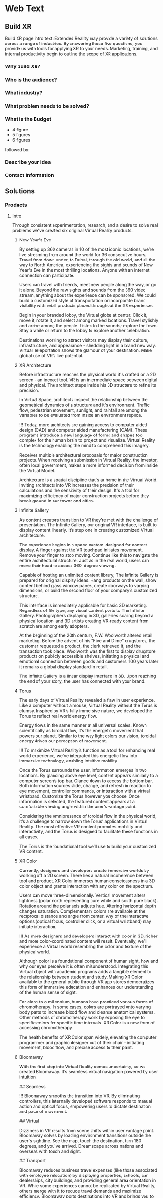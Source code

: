 * Web Text 

** Build XR 
Build XR page intro text: Extended Reality may provide a variety of solutions across a range of industries. By answering these five questions, you provide us with tools for applying XR to your needs. Marketing, training, and internal productivity begin to outline the scope of XR applications.

*** Why build XR? 
*** Who is the audience? 
*** What industry?  
*** What problem needs to be solved? 
*** What is the Budget
- 4 figure 
- 5 figures 
- 6 figures

followed by:

*** Describe your idea
*** Contact information

** Solutions 

*** Products 

**** Intro 

Through consistent experimentation, research, and a desire to solve real problems we've created six original Virtual Reality products.

***** New Year's Eve 

# How It Works

By setting up 360 cameras in 10 of the most iconic locations, we’re live streaming from around the world for 36 consecutive hours. Travel from down under, to Dubai, through the old world, and all the way to North America, experiencing the sights and sounds of New Year's Eve in the most thrilling locations. Anyone with an internet connection can participate. 

# Display Your Brand 

Users can travel with friends, meet new people along the way, or go it alone. Beyond the raw sights and sounds from the 360 video stream, anything about the experience can be sponsored. We could build a customized style of transportation or incorporate brand visibility with retail products placed throughout the XR experience. 

# User Experience 

Begin in your branded lobby, the Virtual globe at center. Click it, move it, rotate it, and select among marked locations. Travel stylishly and arrive among the people. Listen to the sounds; explore the town. Stay a while or return to the lobby to explore another celebration.

# Broadcast 

Destinations working to attract visitors may display their culture, infrastructure, and appearance - shedding light in a brand new way. Virtual Teleportation shows the glamour of your destination. Make global use of VR’s live potential.

***** XR Architecture 

# Abstract 
Before infrastructure reaches the physical world it's crafted on a 2D screen - an inexact tool. VR is an intermediate space between digital and physical. The architect steps inside his 3D structure to refine its precision.

# Increase Certainty 

In Virtual Space, architects inspect the relationship between the geometrical dynamics of a structure and it's environment. Traffic flow, pedestrian movement, sunlight, and rainfall are among the variables to be evaluated from inside an environment replica. 

# Expand Potential 

!!! Today, more architects are gaining access to computer aided design (CAD) and computer aided manufacturing (CAM). These programs introduce a new language of forms and shapes too complex for the human brain to project and visualize. Virtual Reality is the technology enabling the mind to comprehend this imagery.

# The Buyer

Receives multiple architectural proposals for major construction projects. When receiving a submission in Virtual Reality, the investor, often local government, makes a more informed decision from inside the Virtual Model.       

# Financial Efficiency
 
Architecture is a spatial discipline that's at home in the Virtual World. Inviting architects into VR increases the precision of their calculations and the sensitivity of their design. It's a tool for maximizing efficiency of major construction projects before they break ground in our towns and cities.

***** Infinite Gallery 

# Abstract 
As content creators transition to VR they’re met with the challenge of presentation. The Infinite Gallery, our original VR interface, is built to display content linearly. It’s step one in creating customized Virtual architecture.

# Welcome Inside

The experience begins in a space custom-designed for content display. A finger against the VR touchpad initiates movement. Remove your finger to stop moving. Continue like this to navigate the entire architectural structure. Just as in the real world, users can move their head to access 360-degree viewing.

# What to Display
Capable of hosting an unlimited content library, The Infinite Gallery is prepared for original display ideas. Hang products on the wall, show content behind glass window panes, create doorways to varying dimensions, or build the second floor of your company’s customized structure.

# In Business
This interface is immediately applicable for basic 3D marketing. Regardless of file type, any visual content ports to The Infinite Gallery. Photographers displaying in 3D, galleries scaling beyond a physical location, and 3D artists creating VR-ready content from scratch are among early adopters.

# Provide Access
At the beginning of the 20th century, F.W. Woolworth altered retail marketing. Before the advent of his “Five and Dime” drugstores, the customer requested a product, the clerk retrieved it, and the transaction took place. Woolworth was the first to display drugstore products on publicly accessible shelves, initiating a physical and emotional connection between goods and customers. 100 years later it remains a global display standard in retail.

# Show Your Story
The Infinite Gallery is a linear display interface in 3D. Upon reaching the end of your story, the user has connected with your brand.

***** Torus 

# Abstract
The early days of Virtual Reality revealed a flaw in user experience. Like a computer without a mouse, Virtual Reality without the Torus is clumsy. Inspired by VR’s fully immersive nature, we developed the Torus to reflect real world energy flow.

# Making Nature Virtual

Energy flows in the same manner at all universal scales. Known scientifically as toroidal flow, it’s the energetic movement that powers our planet. Similar to the way light colors our vision, toroidal energy drives our perception of movement.

!!! To maximize Virtual Reality’s function as a tool for enhancing real world experience, we’ve integrated this energetic flow into immersive technology, enabling intuitive mobility.

# Applying the Torus

Once the Torus surrounds the user, information emerges in two locations. By glancing above eye level, content appears similarly to a computer screen’s top bar. Glance down to access the bottom bar. Both information sources slide, change, and refresh in reaction to eye movement, controller commands, or interaction with a virtual wristband. Customize the Torus however you choose. Once information is selected, the featured content appears at a comfortable viewing angle within the user’s vantage point.

# Maximizing the Torus

Considering the omnipresence of toroidal flow in the physical world, it’s a challenge to narrow down the Torus’ applications in Virtual Reality. The most effective VR content promotes mobility and interactivity, and the Torus is designed to facilitate these functions in all cases.

The Torus is the foundational tool we’ll use to build your customized VR content.

***** XR Color 

# Abstract
Currently, designers and developers create immersive worlds by working off a 2D screen. There lies a natural incoherence between tool and product. XR Color immerses human consciousness in a 3D color object and grants interaction with any color on the spectrum.

# Choosing color

Users can move three-dimensionally. Vertical movement alters lightness (polar north representing pure white and south pure black). Rotation around the polar axis adjusts hue. Altering horizontal depth changes saturation. Complementary colors are available at the reciprocal distance and angle from center. Any of the interactive options (optical focus, controller click, or a virtual wristband) may initiate interaction.

!!! As more designers and developers interact with color in 3D, richer and more color-coordinated content will result. Eventually, we’ll experience a Virtual world resembling the color and texture of the physical world.

# Understanding Color:

Although color is a foundational component of human sight, how and why our eyes perceive it is often misunderstood. Integrating this Virtual object with academic programs adds a tangible element to the relationship between student and study. Making XR Color available to the general public through VR app stores democratizes this form of immersive education and enhances our understanding of the human sense of sight.

# Pleasure & Wellness

For close to a millennium, humans have practiced various forms of chromotherapy. In some cases, colors are portrayed onto varying body parts to increase blood flow and cleanse anatomical systems. Other methods of chromotherapy work by exposing the eye to specific colors for specific time intervals. XR Color is a new form of accessing chromotherapy.

The health benefits of XR Color span widely, elevating the computer programmer and graphic designer out of their chair - initiating movement, blood flow, and precise access to their paint.

***** Bloomaway 

# Abstract 
With the first step into Virtual Reality comes uncertainty, so we created Bloomaway. It’s seamless virtual navigation powered by user intuition.

## Seamless 

!!! Bloomaway smooths the transition into VR. By eliminating controllers, this internally developed software responds to manual action and optical focus, empowering users to dictate destination and pace of movement. 

## Virtual 

Dizziness in VR results from scene shifts within user vantage point. Bloomaway solves by loading environment transitions outside the user's sightline. See the map, touch the destination, turn 180 degrees, and you've arrived. Dreamscape across nations and overseas with touch and sight.

## Transport 

Bloomaway reduces business travel expenses (like those associated with employee relocation) by displaying properties, schools, car dealerships, city buildings, and providing general area orientation in VR. While some experiences cannot be replicated by Virtual Reality, others merge with it to reduce travel demands and maximize efficiency. Bloomaway ports destinations into VR and brings you to them.

...

*** Consultation 

**** Intro 

Virtual Reality (VR) and Augmented Reality (AR), fitting under the parent term "Extended Reality", enhance communication, collaboration, and education. Unlike it's predecessors, XR Media is interactive, calling on the user to embody their consciousness.

These technologies will increasingly be in the home, integrating with daily living in the way televisions, computers, and phones already have. As of today, you can engage with simulated environments through your phone (or XR glasses/goggles).

Historical rates of technological adoption suggest 25% of the US population will have an AR/VR in their homes within the next five years. It's the next frontier of human connectivity.

In business, XR Media cuts internal costs by providing immersive training programs and business travel alternatives. When used to drive revenue, XR is a natural marketing tool, the backdrop for new age content creation.

XR Media can be the ultimate communication tool or the reason your business falls behind.

**** Industry 

People of every industry are finding solutions to their most stubborn challenges by producing immersive (XR) media content. Share, communicate, and learn. 

***** XR Relocation 

When an employee is relocated to a new city they must find a place to live, the proper school for their children, obtain national and state documentation, and learn the geography of the city. In preparation for the move the employee takes multiple flights. VR makes the trips more efficient. 

Visiting a complete list of potential homes may require an entire day of travel navigating city traffic. VR condenses time when users explore homes inside the VR headset. A process called photogrammetry builds the environment around them. 

After visiting 10 or more virtual homes the employee travels to their three favorite properties in the physical world, reducing the stress of a home search. On the ground, the relocation service spends less time touring the employee around the new city and cuts internal costs. 

***** XR Auto Revolution 

Through various holiday sales and new vehicle features, the automotive industry works to attract buyers to the showroom. Virtual Reality brings a three-dimensional automotive experience to the buyer’s home. Inside their VR headset, the user is able to interact with the vehicle and even sit in the driver's seat. 

First we capture dozens of photos from various angles of both the vehicle's interior and exterior, a process known as photogrammetry. Once the images are captured, they're arranged (or "meshed") together in a 3D software to be exported and made compatible with VR hardware. 

The end result: the user can sit inside the car and walk around the exterior of the vehicle. Once they sit behind the wheel, they’ll be able to adjust the seat and mirror before turning the key and taking the car for a simulated test-drive through the streets of any city or town in the world.

***** Travel and Tourism 

National ministries (tourism/trade divisions) are developing content that lets us soar through the sky like an Olympic ski jumper (Korea Tourism Office, ~$100k), hang out backstage with Sir Paul McCartney (Visit Britain, ~$1.5mm), and swim the crystal clear Caribbean alongside stingrays (Caribbean Island, ~$300,000). These organizations are finding that immersive media engages travelers and influences agencies more effectively than any media prior, with more robust analytics to prove return on investment.

«Before, travelers just had a brochure or information on the website to inform their choices. Virtual reality allows them to get a true sense of the hotel and the excursion they can go on. It’s been a real game changer for us all.»
  - Marco Ryan, Chief Digital Officer, Thomas Cook

«…Virtual reality let’s our travel trade and media partners experience our destination in a new and unique way that has not been possible before.»
   -Marsha Walden, CEO, Destination British Columbia.

***** Medical 

# Neuroscience
Stanford Medicine is using a software system that combines imaging from MRIs, CT scans, and angiograms to create a three dimensional model of the patient's brain prior to surgery.

Inside these 3D renderings, surgeons wear the headset and step inside a model of the patient's brain. It's a pre-op tool that allows for customized planning. Interaction with the three dimensional images enhances preparation and improves accuracy.

“We can plan out how we can approach a tumor and avoid critical areas like the motor cortex or the sensory areas. Before, we didn’t have the ability to reconstruct it in three dimensions; we’d have to do it in our minds." -Gary Steinberg, MD, neurosurgeon, PhD.


https://www.youtube.com/watch?v=TYBxhomLAcw

https://med.stanford.edu/news/all-news/2017/07/virtual-reality-system-helps-surgeons-reassures-patients.html

***** Education 
Like the media platforms before it, Extended Reality will continue merging with educational systems around the world and advance visual learning. 

The industry is implementing bar code stickers for the interior of academic textbooks. Scanning the code with an AR kit brings information off the page. This visual learning also reduces the cognitive load required of school teachers.   

In a test run for this program students learned basic anatomy of the heart. 

***** Travel 
XR is the ultimate travel-branding tool. You have full control over the travel experience - untapped potential in the industry. The fun is hardly the destination but how we arrive there, soaking in the glories and tribulations along the way.

***** Immersive Art 

Artists are already creating and displaying in Virtual Reality. 

Google's "Tilt Brush" is a Virtual painting program. Stepping inside, artists select various brush strokes, hues, and implements for designing 3D models. In Tilt Brush, and similar customized programs, graphic designers are learning how to design 3D models in a 3D space, enhancing the work they've already done in programs like Blender and Maya.

In addition to the creation of 3D models, artists and businesses are displaying artwork in the Virtual World. The work of Photographers, sculptors, designers, and other visual artists are on display in Virtual art galleries. See Infinite Gallery.

***** Design 
Designers are at home in the new Virtual World. The art of Design is taking on two definitions in VR. 

1) Preplanning: All major projects go through a preliminary design phase. Before architectural, construction, transportation or assembly projects are configured in the physical world, they’re first outlined on a computer screen. Virtual Reality has introduced an intermediary step between this pre planning process and it’s real-world incorporation. Developing and experiencing these projects in the Virtual World before breaking ground in the physical world is becoming a crucial portion of the process.

2) With the Virtual World maturing, more companies are seeking three-dimensional artwork. Logos, animations, and 3D renders are moving to the forefront of brand mentality. As entertainment and commerce shift into 3D, you’re brand will do the same.

***** Gaming 

# The Pioneering Industry 

In its earliest days, Virtual Reality was predominantly a home for gamers. Classic video games like "Doom" have been remade for VR, while new games like "The Price of Freedom" are expanding the concept of VR gaming. 

The software programs most commonly used to build Virtual programs (game engines like Unity and Unreal) were first a platforms for building video games. These game engines are now evolving to build all forms of Virtual interactivity. 

VR is different from most media forms that have come before it. Unlike newspapers, books, radio, and television, VR encourages the user to be part of the content, using their body and mind to influencing the information surrounding them. This is a principle first mastered in the gaming industry. 

We continue to source the expertise of video game programmers to realize VR's potential. 

***** Entertainment 

The transition from analog to digital was a shock to the media and live entertainment industries, altering them from all angles. While the Virtual shift remains digital, it’s impact is equally as sizeable as computer science again alters the way we interact with media. A decade ago, phone screens and HD televisions brought mobility and clarity to the way consumers ingest information. Virtual and Augmented reality are inviting the consumer inside the information - blending the physical and digital worlds.

With the boom of new AR applications, XR has become the new platform for entertainment media. A connection and experience unlike anything possible through traditional media, XR allows the user to connect with and be part of the scene they’re viewing.

***** Cinema 
Cinema is among the most natural mediums transitioning into Virtual Reality. With tools like 360 video capture and photogrammetry...photographers, filmographers, directors, and producers are bringing their work into the Virtual World. By donning the VR headset, the viewer becomes immersed in the cinema - experiencing the film all around them.

In 2018 most 3D cinema is short, with a runtime under 10 minutes. As the technology becomes more widespread, the quality, length and prevalence of these productions will grow. Additionally, we’ll repurpose some of the most popular 2D films into the Virtual World through a three-dimensional remake process.

***** Hiring 
Even some of the most successful companies struggle to hire the right employees. The applicant creates a resume from their most attractive accomplishments and prepares their best presentation to display during the interview process.

Virtual Reality provides an opportunity to evaluate the psychology of the applicant more explicitly. By presenting a Virtual component to supplement your company’s interview process, you’ll ask the applicant to enter an interactive Virtual World in which they’ll go through a series of short prompts. Through advanced psychological studies, we’ll help you understand how the applicant’s interaction with the Virtual prompts reveals elements of their mentality, learning style, and competence as related to the particular job opening.

Data collected from their spatial behavior, interaction with various objects, and reaction to varying colors will help companies better evaluate applicants and ultimately reduce costs in their HR department.

***** Architecture 
Allow architects the opportunity to sketch, measure, and create a 3D image of the structure they're building. Google's TiltBrush program is a generic example of this concept. This will bring the blueprint off the page and into 3D, uniting the architects with their vision in a 3D environment. We carry this out by porting CAD designs into executables produced in game engines.

Cross Platform Virtual Reality environments
Designed in Virtual Reality engines (traditionally used for video game creation), these interactive 3D environments are created for the inside of your designs.

Scenario Planning
Transform your own 3D models into VR environments and interact with them, manipulating and assessing the constructability, impact, and cost.

Timely and Cost Effective
VR leads to richer comprehension and retention for the user. This allows you to accomplish more at a quicker rate.

**** Cross Industry 
Allow the immersion of Virtual Reality to draw a stronger connection between the donor and those who are in need of their assistance.

At the root of fundraising is the empathetic connection that encourages funds to change hands. Take the example of the Wounded Warriors Project. With a mission of offering a variety of educational, health, and employment programs to veterans, the foundation relies heavily on donations from a variety of sources. Often these donations are solicited at events that attempt to communicate the journey, mentality, and some of the post-combat struggles that afflict soldiers across the country.

For those who’ve never been to war, one of the most incomprehensible tasks is truly understanding the journey of a soldier. Advanced technology does not bridge this gap between civilians and soldiers. However, it can increase the likelihood of striking an empathetic connection.

At a fundraising event geared toward raising money for Wounded Warriors, Virtual Reality can take the donor inside an immersive experience that reflects some of the perils and post-combat ills that plague soldiers. Virtual Reality can digitally put the donor in the place of a soldier as the say goodbye to their family, arrive oversees, and ride through foreign terrain toward combat. Inside the headset, the donor can also experience the elation of returning home from war and the devastation of rehabilitating some of the life-altering injuries sustained by these men and women.

When used in this way, VR is a powerful tool for eliciting empathy.

***** Fundraising 
Allow the immersion of Virtual Reality to draw a stronger connection between the donor and those who are in need of their assistance.

At the root of fundraising is the empathetic connection that encourages funds to change hands. Take the example of the Wounded Warriors Project. With a mission of offering a variety of educational, health, and employment programs to veterans, the foundation relies heavily on donations from a variety of sources. Often these donations are solicited at events that attempt to communicate the journey, mentality, and some of the post-combat struggles that afflict soldiers across the country.

For those who’ve never been to war, one of the most incomprehensible tasks is truly understanding the journey of a soldier. Advanced technology does not bridge this gap between civilians and soldiers. However, it can increase the likelihood of striking an empathetic connection.

At a fundraising event geared toward raising money for Wounded Warriors, Virtual Reality can take the donor inside an immersive experience that reflects some of the perils and post-combat ills that plague soldiers. Virtual Reality can digitally put the donor in the place of a soldier as the say goodbye to their family, arrive oversees, and ride through foreign terrain toward combat. Inside the headset, the donor can also experience the elation of returning home from war and the devastation of rehabilitating some of the life-altering injuries sustained by these men and women.

When used in this way, VR is a powerful tool for eliciting empathy.

***** World Peace
Virtual Reality will democratize experience.

Consider how the internet democratized information.

The internet has globalized us. We communicate, share, and do business with people around the world - most we've never met in person. We may have never seen their face or heard their voice, but we /know/ them.

XR empowers remote access to in-person experiences through shared virtual environments.

If we really knew what it was like to walk in another's shoes, we'd be humbled. If we visited the places our governments declared as enemies, we'd ask more questions. If we knew first hand the horrors of war, the inhumanity of greed, and the glory of love, we'd live differently.

Virtual Reality will democratize experience and facilitate peace.

***** Collaboration 
# Virtual Meetings
Despite thousands of physical miles that may separate business associates, Virtual Chat Rooms allow folks to be together in the same Virtual space. Thin flexible fibers with glass core light signals (fiber optics) send data and information at a rate of 50Mps. Our movements and voices are read and replicated, so recipients can experience these behaviors through simulated software. We’re now calling this technology "Virtual Reality."

As VR becomes more prevalent in business, it will replace video conferencing. Instead of seeing the image of a colleague's face on your 2D computer screen, you'll put on the headset and join them in a Virtual Conference room, hearing their voice in 3D audio and using Virtual controller commands to trigger interaction and demonstration.

***** Public Relations  
Public Relations is content creation promoting a cause. In Julius Caesar's Rome, Acta Diurna were daily notices carved on stone and posted throughout the city. They were legal proceedings, outcomes of trials, and notable births, deaths, and marriages. In the 15th century, PR reached farther and wider with the advent of the Printing Press. 

In 1807 Thomas Jefferson was the first to use the term "Public Relations" in an address to the US Congress. By the end of that century Westinghouse Electric Corporation was the first company to establish a PR department. It came in the heat of their rivalry with Thomas Edison's General Electric. PR boomed through the first half of the 20th century when the most powerful nations in the world communicated to their citizens during both World War I and World War II.   

After the Second War came a revolution in communication, and the Television emerged as the most powerful visual media. Political speeches, branded commercials, and paid programming became the freshest means of relating to the public. The PR movement gained steam as we moved into the next millennium, companies and political campaigns reaching people on the internet and eventually through social media. 

Now, in the heart of the information age, new brands and old ones, politicians and celebrities are vying for attention - the most successful of them communicating with and expanding their audience constantly and creatively.

With a quick glance to the near future, we see a new media platform ready to host your message. Step away from the noise of social media and into Extended Reality. Share your story in your own way.  

***** XR Marketing 


**** Learning Lab 

***** Resource Center

VR for mapping and regenerating memory:
https://www.universityofcalifornia.edu/news/fighting-memory-loss-virtual-reality


Through academic relationships and our own study of the industry and its history, we'll periodically deliver presentations and supporting documents to assist your understanding of XR and better assist your clients.

Academic Papers
Production Tools
Favorite Forums
Featured this week
News
Chatbot

LET'S GO INTO THE DROPBOX LIBRARY AND POST SOME OF THE ACADEMIC PAPERS

***** E-Learning 
# Edgar Dale 
As we become more submerged in Extended Reality technologies, we're re-examining studies of human cognition that have come before. 

In the middle of the 20th century, educator Edgar Dale developed the "Cone of Learning," helping us visualize the way our minds retain information. Through his study we learned that within two weeks of participating in an activity, the human brain remembers 90% of the information included in that activity. By comparison, the brain remembers just 50% of the information it sees and hears. 

Virtual Reality is predicated on "doing." It's an interactive media calling on the user to reach out and touch objects, pick them up, and move them throughout a Virtual space.

# René Descartes

Long before Edgar Dale, French philosopher René  Descartes was a leading intellectual of the 17th century. His meditations on existence, God, Reason and how those topics relate to Algebra and Geometry led to his ground breaking writings that are still studied in Universities across the world today. He's often referred to as the father of modern western philosophy and a predecessor to the Scientific Revolution. 

Among his most famous concepts is Mind/Body Dualism. As he considered the nature of human consciousness, he settled on the phrase "I think therefore I am." Descartes believed that human existence could be proven in that human beings have thoughts. With "thought" as the center of existence, Descartes understood there to be a separation between the mind and the body. 

This philosophy has become the basis for a modern psychological study termed Embodied Cognition. It's the study of how the human mind communicates with the adjoining body and how human cognition is implanted into the world only through the mind's control over the body. 

Like Dale's Cone of Learning, the importance of Descartes' Mind/Body Dualism is re-emerging. As Virtual Reality grows, we're stepping into a medium that's calling on us to embody our cognition and use our physical dexterity to influence our surroundings.

***** Basic Knowledge
AR is the mobile solution to full immersion (VR)

# Augmented Reality:
 
Experienced through a screen, it's the principle of imposing digital information onto a physical world environment. Look through your phone screen as you would with your camera app and see an Augmented World. 

Applications are centered on physical world scavenger hunts like Pokemon Go, facilitating creative collaboration on the backend and group activity among users. AR reemerged with the advent of the Iphone, yet it's been in the public eye for decades, dating back to the earliest graphics on television screens, the scoreboard appearing during athletic broadcasts, or the digitized open to a nightly news broadcast. 

# Virtual Reality: 
Put on the headset and enter a fully immersive world. Looking up, down, and in every direction, the user perceives an entirely Virtual Environment. Click the controls to be transported to another location, or use similar commands to influence your surroundings. Lift objects or adjust the time of day and color quality inside VR. 

Travel to alternate environments has existed in Science Fiction for more than a century, yet the origin of hardware-aided VR first existed in the mid 1900s - pioneered by Morton Heilig's "Experience Theatre." Less than two decades later, MIT released the "Aspen Movie Match" in which users could move through the Virtual world in one of three modes: winter, summer, or polygons. 

VR has experienced may iterations in the years since, yet the biggest leap forward emerged in 2016 when both HTC - a Taiwanese tech company - and Facebook released competing state-of-the-art VR hardware. Microsoft, Sony, and Samsung, and Stanford University are invested in the technology. 

*** Publications
These Publications are to serve as in depth resources for better understanding financial strategies and market entry. They are part of the free resources Nova provides to the community at large.

**** Relocation Financial Strategy 
One of the most powerful applications of VR is Virtual Teleportation. This capability inside the Virtual world introduces a number of travel-based business solutions, the most immediate of which we've found within the relocation industry. 

When a company relocates an employee from one city to another, the move may require multiple flights to the target city. The employee must find a new home, orient with the geography, and determine the right school for their children. 

Customizing this solution for various relocation-based businesses includes the following Financial Strategy.

* Abstract
This document investigates a financial strategy to scale VR in the relocation industry. When a company relocates an employee, this implies the cost of accommodating the employee to this new location. This translates into flights, meals, lack of sleep, lack of availability at work among other issues. 

The analysis covers the costs of the application itself, the hardware necessary to run it, and the content development costs. A strategy is suggested to obtain a return on investment as quickly as possible and break even during the second year following the project's start.

By replacing the employee’s first exploration trip to the new city with a virtual experience (simulating the location), Dwellworks could save between *33% to 50%* of traveling related costs and could see a net return on investment of about *$1 million* by year 4.

* Introduction
Using virtual reality in the relocation industry in order to reduce operating costs is an obvious application of the technology. We will try to quantify the costs associated with such a project and the revenue it can generate. We will then define a method to scale the project to multiple cities until all the cities are accessible from the VR platform.

**** NYE Financial Strategy 
Before we present an XR solution to a client, we enter into an intense period of financial analysis to determine the path to ROI. During this process, we learn about some of the best and worse case scenarios, building them out on top of a quantitative foundation. 

The Abstract and Introduction below are the beginning of our Financial Strategy for New Year's XR. 

/See our Contact page to inquire about more info/

# Abstract

This document analyzes the New Year's XR Virtual Reality experience from the perspective of the advertiser. Our subject is a tourism board seeking increased visibility abroad and short term foot traffic at home. The project's return on investment is detailed before the paper's conclusion. 

# Introduction
Nova Media is producing New Year's Eve in Virtual Reality, an opportunity to reach a target audience through immersive media. This project heavily targets VR headset owners, encouraging them to try New Year's XR with friends to increase the program's overall viewership.  

This paper investigates the advertising potential of New Year's XR. The cost of sponsoring New Year's XR is $100,000, 20% of which will be dedicated to the advertising budget. There will be 10 sponsors and thus a $200,000 ad budget. By pooling together 10 ad buyers, your $20,000 investment returns as a $200,000 product. Through specific social media channels and YouTube programming geared directly toward this campaign's target market, we explain the probability of going viral and what that means for your final return on investment.

/See our Contact page to inquire about more info/

**** Projection Mapping Market Research 

One of the display options within Extended Reality is Projection Mapping. With a series of images projected onto the walls, users are taken into a digitally created 3D environment without holding a smartphone or wearing a VR headset. 

Industries have used projection mapping for decades as a means of enhancing both their product image and marketing strategies. While the term is relatively new, we see traces of this content display dating all the way back to 1969 at Disney’s haunted mansion ride, when the technology was more commonly referred to as “Spatial Augmented Reality.”

Five decades later, “Projection Mapping” has stretched into many corners of entertainment, education, and visual art. For nine consecutive years in Australia, the Sydney Opera House has hosted “The Lighting of the Sails” - selecting a digital production company to display a dramatic and colorful array of images and motion pictures onto the grand sails of the famous 20th Opera House.

Every fall, the city of Bucharest hosts the biggest projection mapping competition in the world, inviting visual artists to project a series of mapped structures onto the 60,000 square foot facade of the Palace of Parliament, the second largest administrative building in the world. The event is called Imap Bucharest.

In 2017 the Canadian tech company SAGA released a project called “The Interactive Gym.” By projecting a series of shapes onto the wall of an elementary school gymnasium, the product enticed young students to participate in physical education class. With the objective of tossing a ball against the wall and pegging the projected shapes in motion, students earned points in accordance with the accuracy of their tosses. With a prototype created in less than a month, SAGA has begun investigating the deeper seeded influence of combining digital gaming with physical activity and team play.

In her book titled “Alone Together,” Sherry Turke, a social scientist at MIT, summed up an alarming phenomenon we’ve all become familiar with since the advent of the smartphone. It’s the feeling you get when you’re in the same room with close friends, family members, or coworkers, yet everyone is silent - interacting only with the tiny screens between their fingers. It's disconnectedness. The recent development of Extended Reality is influencing this concept, enticing users to interact with the technology as a group.

**** NYE Market Research 

Nova's New Year's XR is the first ever live New Year's celebration in Virtual Reality. We set up 360 cameras in 10 cities around the globe and live stream the scene from Times Square or a rooftop in Dubai on the most festive night of the year. We evaluated the market for this content and quantified how many potential viewers might be at home and interested in experiencing this content: 

Live streaming from an array of global destinations has never happened in VR, yet the concept has already been validated in 2D. On December 31, 2017 Time Magazine streamed live from 12 countries across four continents.

As we enhance this concept for VR technology, consider most VR users access their equipment at home, similar to the way television content is consumed. As New Year's Eve is famous for attracting people into the nightlife, we examine how many people in the United States were viewing each of the last three New Year's Eve Celebrations on the four major American television networks. {{{cite(NYE-2D-Stream)}}}

#+CAPTION: NYE network ratings
| Network | 2015    | 2016    | 2017     |
|---------+---------+---------+----------|
| ABC     | 18 mil  | 16 mil  | 21.1 mil |
| CBS     | 3.1 mil | 3.4 mil | 3.1 mil  |
| NBC     | 6 mil   | 6.6 mil | 3.6 mil  |
| FOX     | 4 mil   | 6.6 mil | 3.6 mil  |


Over the last three years the major American networks have combined to average 30 million viewers on New Year's Eve. On Average, 12.5 million of those viewers came from the 18-49 age demographic (the same demo that owns the majority of Virtual Reality headsets.

There are three important conclusions to draw from the information in this section: 

 1) Major publications like Time Magazine and high profile tourism locations like Dubai, Hong Kong, Rio De Janeiro, and New York City have already adopted this live stream concept on New Year's Eve.
 2) The basic hardware and software challenges presented by this streaming concept have already been validated for the flat screen. 
 3) Despite New Year's Eve being famous for drawing people out of the home and into the nightlife, official network ratings reveal that millions of people are in fact in the home on this night of celebration. 

Also to Note: a VR studio in Amsterdam released a 360º video series in 2017 centered on immersive VR tours of London, Amsterdam, Bangkok, and Rome (among others). In total, the series received more than one million views on YouTube. 360º is an immersive experience that is beginning to drive Virtual travel. 

"...[Virtual Reality] let's our travel trade and media partners experience our destination in a new and unique way that has not been possible before." - Marsha Walden, CEO, Destination British Columbia.


** Services

*** Design 
In XR, the term "Design" has two identities. First, we work with you to design a customized XR world. Then we design 3D models of your vision to be featured in your story.

**** Sketch
# From Scratch
During the first step of the design process we'll evaluate your business to understand which type of customized XR solution fits your brand. XR is capable of providing two types of business solutions.

# 1) Increasing Business Acquisition
This is a marketing solution. We help you create Extended Reality for acquiring more business. This is akin to the way you create video content to promote on YouTube, Facebook, or television. In XR, rather than reaching people on a 2D screen, the user will interact with the content inside a 3D world. 

# 2) Internal Training
Extended Reality offers a more immersive and interactive solution to internal business communication. Instead of centering training sessions on verbal connection between computer screens, you'll train new employees by welcoming them inside a 3D learning environment.

**** Storyboard 

# Step By Step

To build a detailed experience from top to bottom we may ask you to prepare specific information for our next discussion. Depending on your industry and style of business, we'll need access to additional information about the ways your customers interact with your product or service.

Then we begin storyboarding your XR content. Think of this as an outline of what your customer will experience when they're inside your Virtual World. What does the lobby look like? How do the home screen options appear? Does the user reach out and touch to select or does the program respond to optical focus?

In many ways, designing your Virtual space is like designing a physical space. We need to consider the size of the space, it's dimensions, and the distance between featured objects. What does the world look like? What are movements the user will deploy and experience as they progress through the content?

As we build your experience, it's imperative that the theme and the visuals inside align with your brand mentality and brand image. This is all part of the story building phase.

**** Script 
# User Journey
Once we've sketched the parameters of your experience, we'll construct your brand's user story. This is when we imagine the type of user who will engage with your content. What demographics do they fit into? Where will they learn about your content? What inspires them to act on their awareness? What do they want from their experience? How does it make them feel?

Once we understand the answers to these questions, we'll create a script to articulate, from start to finish, the user journey, so you can imagine who your customer is and understand each step of their experience.

This element of the design phase often emerges as a narrative with characters, scenes, and dialogue. 

**** Model 
# Creating Visuals

Virtual Reality content can be divided into two broad categories.

# 1) Lens Capture
This is content captured by a camera lens and closely resembling the physical world. Think of it as VR's version of realism. Motion picture content is captured by a 360 camera, while still images are gathered through a process called photogrammetry (taking dozens of shots from various angles and stitching them together to create an inhabitable, 3D photograph).

# 2) Game Engined
This content is built in a software program (often "Unity" or "Unreal") and appears more akin to a video game or digitized world.

Regardless of which path you take (and there is the option to combine the two), we will model the "assets" that make up your Virtual World.

Lens-captured content will be modeled by a photographer while game engined content will be created first in a 3D modeling software (often "Blender" or "Maya") and then ported into the game engine and configured for viewing inside the headset.

*** Develop
The VR we develop is programmable. Virtual experiences can be manipulated through inputs such as code, player interfacing, or physiological behaviors. Content produced can range from photo-real capture to entirely fictitious dreamscapes.

"Networking" the software allows multiple people to interact in VR together. Some of its immediate results are market creation, distributed file keeping, and remote access to devices.

There are a variety of production techniques, tools, and frameworks used to make XR. They are all synchronized in a software framework called a "game engine". A game engine is used to create interactive 3D media (XR). These engines are powerful visualization tools for developing all the features of the internet (networked play, social sharing, secure payments, etc.) into a single application.

Game engines empower developers to custom-design virtual environments. The core game engine frameworks include rendering 3D graphics, engineering physics engines (and response systems), managing memory, and handling graphics scenes.

Nova economizes the Virtual Reality (VR) development process by adapting game engine builds (software executable) to create new VR experiences. By developing with foresight, producers save time and money.

Game Engines you may have heard of are:

Unity, Unreal, Cryengine, GameMaker Studio, HTML5, Godot, OpenGL, Blender, Source, Lumberyard, Torque, Frostbite, Doom Engine, Havok, MonkeyEngine, Panda3D, PhyreEngine, Ren'Py, ORX, ORGE, HeroEngine, RenderWare, Freescape, LithTech, GoldBox

Please replace current "Develop" intro text with...

They all include advantages and disadvantages (varying features, code, graphical interfaces, etc.). The best way to determine your favorite game engine is by understanding what you want to accomplish and why.

**** Program 
XR Programming is centralized in a "game engine", a software framework used to create interactive 3D media. This is where we build your XR experiences.

***** Web XR 
# XR Through Your Browser
Over the last few years, XR has been primarily accessed by downloading and then logging into digital distribution platforms such as Steam or Oculus (XR's version of the app store).

Still in its infancy, Web XR makes it possible to access XR content by typing a web address into the URL box in your browser, arriving at an XR-compatible website, and viewing 3D content through a headset that's connected to your computer. 

Deploying content through Web XR bridges a massive accessibility gap.Affording accessibility comes with sacrifices. For instance, Web XR content generates lower quality imaging than content build in a game engine. 

In order to program physical properties into a Web XR Virtual environment, the development team must work with a Java Script framework (Called THREE.js), affording access to certain C++ functions, adding complexity to the build. 

***** Physics Engine 
# Laws of the Virtual World
A physics engine allows us to construct the physical laws of an XR experiences. The behavior of light, rain, the laws of gravity, and the relationship among objects are all programmable in a physics engine. 

Many virtual environments are centered on the movement of human avatars. We must build their virtual capabilities and restrictions. When constructing an environment of virtual football players, for example, we assign certain properties to each player. X player weighs Y pounds and has the ability to jump Z height. 

For many virtual creators, it's important that the constructed environment abides by basic real-world parameters. For example, when the user approaches a wall in a virtual space, the physics engine is the tool used to determine whether the user collides with the wall or passes directly through it. 

"Unity" supports the most dynamic physics engine.

***** Java Script
# A Staple In the Game
One of the core technologies of the web, JavaScript remains a crucial element as we move into Extended Reality. It's one of two programming languages compatible with "Unity" - the top VR programming software.

In the 21st century, JS is one of the coding languages we rely on to make web pages interactive and for building online programs and video games.

When you type a website address into your browser, press the enter key, and watch the page load, there are three core programs facilitating the appearing image.

The site's text comes through a program called HTML. Alone, HTML text is bland, appearing like in Notepad or Microsoft Word. An interpreter called CSS is the program that styles the text so it's spacing, font, and orientation are readable and aesthetically pleasing.

Finally the JavaScript engine compiles the files downloaded from the web server and customizes them to fit your computer. The size of the screen, browser being used, and operating system on which the computer is running are all variables the JS engine must consider and manage so the image appears clearly in the browser.

***** Python 
# Machine Learning Language 

Python is a succinct, object oriented programming language. It's scripting capabilities allow programmers to design visual assets by writing lines of code into a game engine like Blender. Not only can we generate shapes with python but we can also manipulate, scale, and put them into motion.

This is the default language of the machine learning world. While machine learning toolboxes are written in C++ (for performance benefits), we often use python as the intermediary tool to access these stores. In this way, it functions as a librarian who retrieves a book from the stacks and delivers it to the reader. Combining these languages blends the succinctness of python with the high performance of C++.

In the VR world, python is a tool that provides access and adds efficiency to game engine development.

***** C-Sharp 
# Object Orientation
This is one of the programming languages compatible with Unity (the most commonly used VR game engine).

Among its most beneficial characteristics is its portability. Regardless of whether the programmer is using Linux, Mac, or Windows, the C# syntax remains consistent. This is also an oriented programming language that's compatible with a .net backend. If the goal of your XR build is to integrate with your existing internal software solutions hosted on a .net, C# may be the most appropriate language for this work.

It's an object-oriented programming language, making it a valuable resource for building interactive VR experiences. Historically, programming has been understood as a logical procedure for performing an action - taking input data, processing it, and producing an output.

At its origin, the essence of programming has been writing the logic rather than defining the data. By contrast, object oriented programming is rooted in the belief that what we really care about are the objects we want to manipulate rather than the logic required to manipulate them. An "object" could be anything from a human being to a building to widgets of a web page.

VR is based on the creation of such objects, and C# is the object-oriented programming language driving much of the VR world.

***** Spatial OS
## Virtual World Host

Spatial OS is a cloud-based platform that hosts collaborative applications built by game developers. It was created to expand beyond the limits of a single server. It's a distributed operating system with the power to host massive simulations thousands of times bigger and more powerful than what a single computer is capable of building or hosting. 

Developers log on and interact with it as an online platform, downloading tools that can be integrated with game engines like Unity and Unreal. Once the world has been built on the developer's local operating system, the application is packaged and pushed to Spatial OS. With the code hosted and available to other developers on the cloud, it can be grown to massive scales. 

Think of the content that exists in Spatial OS to have similar properties and functionalities as the physical world. Users log on and travel to these simulated worlds. However, unlike games and worlds that exist on your home computer or gaming system, Virtual simulations hosted on Spatial OS exist and evolve even when you're not logged in. As with the real world outside - let's say on the street outside your house - if a tree falls or a new car parks along the curb while you're asleep, that new information is available to you when you walk outside the next morning. The same principle applies when you return to a world hosted on Spatial OS. 

Massive projects like public transportation construction or renovation in major cities can be first simulated to scale in Spatial OS before being applied in the physical world. 

***** AI
# Artificial Intelligence 

It's a wide-ranging term for intelligence demonstrated by a machine. The branch of computer sciences that studies AI research studies and develops machines that are designed to mimic "cognitive" functions associated with human minds, like "comprehension", or "deductive reasoning".


## Content

Artificial Agents enhances VR through 
- Personalization 
- Generative design
- Contextual awareness
- Storefront Navigation 
- Data indexing
- Character engines

### Personalization

Personalization is when a computer remembers your preferences and automatically loads them PLUS some other new ideas it predicts you will like. This is done through probability models, also known as an /AI algorithm/ or some other hype name.

In VR you are led to experiences you are likely to enjoy. Your space is tailored to your taste. Because of AI, the world works according to your preferences.  

By delivering a highly personal experience, we increase game-play, engagement, and retention. AI accelerates the rate of learning.   


### Generative design

Generative design is creation by a computer, based on data. By feeding big data into an AI we can generate designs humans may not have conceived. With proper programming, you can enlist the requirements for a airplane, request certain fuel intake and other variables, and receive a menu of physically possible designs.  

In Virtual Reality, we generate worlds based on game-play and experiences. Generative design is an upfront cost that pays dividends long after it's investment has been returned. There is no limit to how many world designs you generate, and the parameters are within you control. 

### Contextual awareness

*Contextual awareness* allows the machine to compare the query to known information.  For example, google maps knows your location. If you press the blue dot (ask where you are), it compares this request to its knowledge of the map. The computer has a small degree of contextual awareness.   

In Virtual reality When a AI character knows it's surroundings it will play more thoughtfully, making for better competition/collaboration and game play. AI characters train through trial and error. They record the context of the successes and failures and adjust to optimize likelihood for success.   

### Storefront navigation

At the front of a store, or in a virtual world, you will ask an AI "butler" or "host" for information about the local area. These bots will grow more and more expert in communicating with patrons and visitors. Think about friendly chatbots on a website but personified as a character.


### Data indexing

Artificial intelligence algorithms to better index user data. If information is better categorized it will be better read and understood. We'll comprehend larger and large sums of data, especially very intimate information VR can facilitate, such as body movements and emotional states.  

A semi-technical explanation of the process is to track, collate, distill and visualize.

By visualizing the data of VR players through indexing, we gain a complete understanding the user's experience. The AI creates visuals of complete data in 3D, so you can move around and scale the data in real-size. This engagement significantly increases comprehension.  

### Character engines

In Virtual Reality (XR) develops "character engines" into the experience. These enhance the characters behavior and decision making. By programming learning algorithms your characters can remember information about you, your game play, and whatever else we teach it to...within reason. They can be your virtual friends.

Intelligent characters make for better game play. The user's experience is familiar and personalized. When you allow visitors to customize their environment, they feel ownership. Intelligent characters increase experience affinity and replay-value.

**** Produce
Peeling back the layers of an Extended Reality experience reveals the various components required to build one. Here are some of the core building blocks of XR.

***** Biometrics
Biometrics refers to metrics related to human biological characteristics, including physiology and neurology. In Virtual Reality biometrics are used to measure interest, entertainment, and intent.

By monitoring physiological cues such as skin galvanization, eye dilation, heart and breathing rate, computers infer and extrapolate further details about the player and their experience.

This enables us to remove the many errors and barriers that stand between the user and feedback. By using bio-measurements we improve the storyline and pinpoint the player’s interest, displeasure, fatigue, excitement and much more.

The seven primary emotions monitored in traditional commercial software are happiness, sadness, anger, contempt, fear, disgust, and surprise.

***** Game Engine
A game engine is the software environment where computer developers build interactive 3D experiences. On a foundational level, a game engine is a virtual space for working with 3D models. Think of it like the set of a movie production and consider the coders as the director of the scenes. They determine where to place the camera, the physical laws by which the room will abide, and afford full agency through the use of controllers.

Game engines combine three elements: graphics, audio, and logic. In the current Virtual Reality climate, most developers choose between the two most powerful game engines.

## Unity
Unity supports the construction of both 2D and 3D experiences for computers, consoles, and mobile devices. It was first revealed at Apple's Worldwide Developer's conference in 2005. Since then, five major versions of it have been released and more than 100 of the most well-respected experiences in the gaming industry have been created inside.

Unity is now free for download, making it more accessible for anyone in the world to gain access to high-end VR development tools. This has been huge step in the growing ecosystem of VR coders across the globe.
While there are features available for non-coders, understanding how to read and write in one of Unity's supported programming languages is the ticket to maximizing its potential. Unity supports three programming languages, yet C# (Cee Sharp) is preferred by most professional developers. C# is an object-oriented language, making it compatible with the three-dimensional relationship among objects in this Virtual Space.

A new feature released in Unity this year is enhanced texturing, allowing developers to create more detailed replicas of complex physical world objects. The surface of a rock, for instance, with its infinite nuances, is difficult to replicate. Unity's new texturing feature allows developers to create more life-like visuals of such complex surface.

## Unreal
The decision of which game engine to use coincides with the creator's existing skills. Are they a coder or a designer? As a coder, the creator will write in one of the languages supported by the game engine. Unreal supports a language called C++.

While it's not always the case, coders may be more likely to work in Unity while designers may gravitate toward Unreal's "visual programming." Instead of writing scripts, the designer places modules in an open area within the software interface.

Regardless of the game engine in use, creators work within many "frameworks" built into the engine. During the creation of the 3D experience, the creator may want to generate a similar (or even identical) outcome at various points throughout the experience. Perhaps the user's movement should lead to the same outcome regardless whether they're in Virtual New York city or Virtual San Francisco. Building frameworks is like building bridges. Once the bridge has been constructed and finalized, traversing that body of water in the future becomes standardized, saving time and energy.

Access to these frameworks is one of the great appeals to industry-leading game engines like Unreal. However, there are cases when the developer may want the flexibility to work outside such parameters or even build their own frameworks. Understanding this, Unreal makes all of its source code (the lines of code written to build the game engine itself) available to subscribers. With this access, the community of Unreal developers has created documentation to help other coders work through the inevitable hurdles of programming in Unreal.

## Unreal 

The decision of which game engine to use coincides with the creator's existing skills. Are they a coder or a designer? As a coder (someone who reads and writes in one or multiple programming languages), the creator will write in one of the languages supported by the game engine. Unreal supports a language called C++.

While it's not always the case, coders may be more likely to work in Unity while designers may gravitate toward Unreal's "visual programming." Instead of writing scripts, the designer places modules in an open area within the software interface. 

Regardless of the game engine in use, creators work within many "frameworks" available in the engine. During the game creation process, the creator may want to generate a similar (or even identical) outcome at various points throughout the experience. Perhaps the user's movement should lead to the same outcome regardless of whether they're in Virtual New York city or Virtual San Francisco. Building frameworks is like building bridges. Once the bridge has been constructed and finalized, traversing that body of water in the future becomes standardized, saving time and energy.

Access to these frameworks is one of the great appeals to industry-leading game engines like Unity. However, there are cases when the developer may want the flexibility to work outside such parameters or even build their own frameworks. Understanding this, Unreal makes all of its source code (the lines of code written to build the game engine itself) available to subscribers. With this access, the community of Unreal developers has created documentation to help other coders work through the inevitable hurdles of programming in Unreal. 

***** 3D Audio 
(Also referred to as binaural audio) is a technology that presents sound to the human ears in a manner resembling the auditory qualities interpreted from the natural world. 

Stereoscopic playback systems (headphones and speakers) emit sound from a single point in space. When you move your head while wearing headphones, the sounds move with you. Yet when you move your head in relation to sounds of the natural world, the location of the sound source remains fixed. In the case of stationary speakers, the sound remains fixed but unidimensional. 

Without technology, human ears perceive sounds from an infinite number of sources and locations simultaneously. Because the ears are positioned on different sides of the head, sound waves reach one ear at a slightly different time and with slightly different properties than when they reach the other ear. Much like having two eyes enhances our ability to see in three dimensions, the same is true for the human auditory system. Amplitude, frequency, and timing differences reveal to our ears the specific location of a sound, which direction it's coming from, and even the properties of the space in which it's being heard. The most pivotal factor relating to this dynamic auditory perception are the physical properties of the human ear. It's oval shape with varying coves, curves, and suppleness all contribute to the way it receives sound waves and the way the brain interprets sound.

In order to recreate this sound interpretation with modern technology, VR studios are capturing sound with microphones that resemble the shape of the human ear. These mics record sound not through a flat or circular device but with respect to the natural contours of the ear. When the recorded sounds are played back, they're more dynamic. They've been enriched by the same intricacies as the organ that receives and delivers them to the brain. When hearing 3D audio through a pair of headphones, the various sounds may seem to crawl from one ear to the other, come from 10 feet in front of you, or bleed in from a distance. 

This the technology is not a new realization. through 20th century (and most of the 21st thus far) there has not been a demand for 3D audio, as visual content has been almost exclusively 2D. The emergence of 3D imaging in Virtual Reality is now calling for sound technology equally as dynamic.

***** Haptics 
Haptic technology invites the sense of the touch into the Virtual World. By coordinating various forms of force and vibration with the user’s movement, we’re beginning to incorporate a 3rd human sense (seeing, hearing) into VR. Most research divides the human sense of touch into

Cutaneous: affecting the skin Kinesthetic: affecting the muscles, tendons, and joints Haptic: the ability to grasp

The first two distinctions of touch are generally considered passive while “haptic” is initiated by an active movement by the human body. It’s the first form of touch to become present in the Virtual World. Haptic technology mimics the sensory experience that comes with grasping in an object in your hands.

***** Volumetrics 
Volumetric Display is a form of graphic display that creates a visual representation of an object and portrays it into the physical world. It’s the concept of bringing Virtual Reality to the human eye’s natural habitat rather than requiring the human eye to enter into advanced hardware for access to this Visual perception.

***** 360 Video 
A 360 camera uses multiple lenses to record various shot angles without moving the device. Once captured they’re stitched together into a spherical digital environment that aligns and balances color grade - creating an atmosphere we can explore multidimensionally inside the VR headset.

Instead of expended time and money on traditional modes of transportation to travel to a different three-dimensional environment, we can now do so from inside this hardware.

***** Holograms 
A hologram is a photographic recording of a light field rather than an image formed by a lens. Holography is the process of creating an interference pattern that diffracts the light into an arrangement that appears three-dimensionally and replicates an object.

***** Projection Mapping 
Think of projection mapping as a combination of Virtual and Augmented Reality that does not require a headset. This technology projects images and variations of light and movement onto the walls of a space, so everyone inside is together within the experience.

Projection mapping is most applicable in cases where it’s important to the vendor that the members of the group remain together in the physical world while experiencing digital visual enhancement. It can be a useful solution for business models that encourage the customer to engage in body movement (dancing, exercising, exploring).

***** Robotics 
This branch of engineering develops machines that can substitute for human beings by replicating their actions. By building the robot with a physicality that resembles human anatomy, the robot is more likely to succeed at completing human tasks. While in the physical world these machines are often used for mechanical work in factories, assembly lines, and in dangerous forms of testing. The Virtual World presents a different purpose. Robots may exist in VR to simulate athletic opponents, resemble deceased loved ones, or act as a guide to a new virtual space.

***** Photogrammetry 
Is the scanning, computing and rendering of 3D models through 2D photographs and distance differentiators. By taking several hundred photos of an object from strategic angles we redesign and texture photorealistic objects and environments.

Photogrammetry conveys real spaces as digital simulations. Think “immersive realism”.

Recreating real environments in Virtual Reality enables us to simulate travel and facilitate training. By blending photography with 3D game engines we’re enhancing the “realistic” possibilities of VR.

**** Network 
Consider “Network” in this context to be the digital unification of people and industrial products. These are some of the emerging technologies to be integrated with your ideas.

***** Live Stream 
Live Stream in XR to mass distributing real events in real time. Anyone in the world with an XR headset can remotely attend your event. Birthday party your cousin cannot attend? Throw on the headset and participate in singing along, cutting the cake and wishing family lots of love! Having a blow our party or big festival? Want to sell virtual tickets for them to attend in their headset? Charge a $5 cover to attend, promote to 50 million, convince 1/10,000 to join and you sold 5,000 for a $25,000 profit.

***** Cloud Computing 
Cloud computing is the remote storage, access, and control of computers. A “cloud” is really just a server. Storing in the cloud means you are storing your data on someone else’s’ hard drive. For example, iCloud is storing you data on Apple’s hardware, instead of your own local drive.

***** Blockchain 
A “block”-“chain” is a distributed database (or ledger) that maintains a continuously growing list of ordered records. Some major blockchain features include:

Secure, private transactions Microtransactions Public, imutable record keeping Democratized administrative controm General platform stability Features, such as “smart contracts” allow us to host concerts in VR with secure micro-transactions. An inumeral amount of people can attend concerts. On a blockchain, you can charge them based on network contribution.

Blockchain tech allows the users to exclusively own and control them content and platform they build.

***** Internet of Things 
The Internet of things (IoT) is the network of digitally connected devices, such as home appliances and vehicles, that are connected to the internet. These devices are equipped with sensors and operating software, enabling remote access and management. For example, adjusting your beach house thermostat from upstate, or receiving a text message notifying you the plants need watering (because your botany sensors noticed drought).

Simulations of physical tasks allow for us to practice, minimize risks, and scale profit margins. Imagine remotely controlling construction machinery. By being in the simulation, apprentices can train without the risk of hurting themselves. Experts can control machines remotely and thus down on transportation costs. Through VR simulation one can navigate the controls to operate an actual piece of machinery just as effectively as if he were in the machine itself, but from the other side of the world. This is the “internet of things”, which will quickly evolving into the “Internet of Everything” (IoE) and then the “Internet of Humans” (IoH).

**** Deploy 
This is the process of presenting your XR content to the right audience with the proper timing. The deployment of XR still abides by traditional marketing basics but requires the navigation of additional 3D software and hardware.

***** Distribution 
Distributing XR - shipping it from the owner to the consumer - takes place along one of a few channels:

** VR App Store 
Each VR hardware system feeds to an app store. Experiences through the HTC Vive link to the steam store, while Oculus hardware is associated with the Oculus store. Log in and download an experience similarly to the way you would on your smartphone 

** YouTube
When a VR experience has been captured with a lens (often a 360 camera) it may be available on a YouTube channel and experienced in 2D. Marketing campaigns attempting to use VR content to reach beyond the scope of VR hardware users may "simulcast" their content through both VR hardware and a streaming platform. 

** Web GL
As the Virtual ecosystem evolves, browsers and websites become three dimensional. Content can now be distributed to a web browser, accessed on a 2D screen, and viewed through the three dimensional lens of a VR headset. 

As major tech companies like Google, Facebook, and Microsoft continue enhancing VR hardware and software, content distribution will flow more steadily through VR app stores. As varying brands and markets join the VR movement, they'll begin building their own VR-capable websites via Web GL.

When we learned to speak we began marketing products/services through speech. When we discovered how to write on a tablet we used that. Same with printing press, audio recordings, radio, telegraph, television, computer, smartphone, etc. Marketing can only happen through a means of communication. 

Our distribution process follows this progression

Publishing
Advertising
Activation
Our recommendation is to approach distribution similar to the approach of any other content you might create. The key is still putting the correct message in front of the correct audience at the right time. 10 million people in the US use VR. As early adopters, they will influence 50% (or more) of the market.

***** Activation 
Activation
Pop up shop
Permanent installation

***** Publishing 
Types of Publications
Financial Strategies
Market Research
Technology Reports
Published By Nova
Festival Fin Strat
Music Fin Strat
Embodied Cognition MS
Relocation Fin Strat
Remote OS Tech Report

***** Promotion 
# Finalized XR Experiences 

We will advice e categorize promotion of your XR experience into the following categories

## Paid


advertising space
Native adverts
Owned
homemade
Social media handles
SEO
Earned
journalist sponsorship
Partnerships
Studios
Publishers
Influencers

***** Audience 
A core marketing question: "Who is your audience?" The answer influences everything about your brand, its visual aesthetic, written voice, and channels of communication.

## The Home Audience 

There are roughly 10 million top-line VR headsets in homes across the United States, so the consumer market is young and forward thinking. They are the technology's early adopters, passionate gamers, open minded, experimental, and savvy with their own equipment. A large portion of this group falls into the coveted 18-34-year-old male demographic with a stable income. They are leading the way as consumers of VR as a form of home entertainment. 

## Reaching Outside 

Every day people around the western world are experiencing VR for the first time. Most first time users are guests. They experience VR at a friend's house, an event in the city, or as part of a marketing campaign established on site at a business they frequent. It's an inevitable characteristic of a large sector of the VR audience. They must be invited, called to action by a friend or trusted merchant. 


In its early days, Virtual Reality is appealing to the most highly influenced demographic.

Early adopters
They influence 50% of the market. to format graph

Students and Early Influencers
18-34, II $100k+, frequent traveler, experience-seeker, anxious to learn, highly impressionable, great networker, Fields of engineering, computer science, art + design, etc

Early Adopters + Innovators
18-34, II $100k+, frequent traveler, influential, good networker, Works freelance, at start-ups to or on project development teams, older Millennials coming into money and support only themselves.

Youth + Young Families
8-17, 34-49 HHI 200k+, frequent traveler, disposable income, educated, open mind With children in the house and careers in technology.

Gamer



s
The first group to innovate within and interact with the XR market.

Data Review
biometrics
Analytics
Distribution

***** Advertising 

XR Experiences 

An advertisement encourages action. Cars, beer, quick foods, and soft drinks have all famously integrated with visual and audio content creation. There's a concept driven by text and visuals and promoted as a campaign. It's all a call. Do this, feel this, desire this, and buy this. Advertising has become synonymous with television commercials, billboards, radio ads, and now social media integration. 

In Extended Reality, the same visual and audio principles are present, yet now the user exists inside the brand's content. As the user base widens, advertising, a concept that thrives on evoking action, will rush like a downstream river toward this action-based media. It is a brand new field for visual and auditory creativity. Be strategic with placement of your brand's shapes, colors, and sounds, because the user will reach out and catch on. 

** Nova XR

*** Who We Are
Virtual Reality brings us to a place where the confines of the physical world can disappear. Time and gravity and our relationship with space have been as much a part of the human experience as our need for air. Now, in these virtual worlds, we’re breaking free from these physical measurements.

We're reminded of our quest for this new idea of freedom every time we look out the window of our Nova Studios and see the Statue of Liberty.

100 years after the United States formed its own union, the French designed and built the Statue of Liberty to honor this new version of freedom. It's emergence was followed by one of the greatest periods of human migration, as nearly 20 million people immigrated through the New York Harbor in search of freedom from religious persecution, economic disparity, and tyrannical leadership - elements of their human experience that had shackled them in their home nations.

As these immigrants arrived to the New York Harbor fresh off a weeks-long journey across the Atlantic, they saw her, 151 feet tall, holding up a beacon of light and with a set of shackles laying broken at her feet.

More than a century later, Nova XR's studios sit right here in union with her - Extending Reality along a quest to reach this next world of media.

Two of our co founders trace their lineage back to folks who emigrated across the Atlantic toward the end of the 19th century, while two others come from Paris, the city in which La Liberté éclairant le monde was conceived.

Together we're a small part of the 21st century movement into Extended Reality, and we're inviting others to come along.

*** About Us 
Nova XR is a team of artists and engineers programming new media. Our specialty is XR (Extended Reality). We develop from the 4th floor of the 19th century Beard Street Warehouses in Brooklyn, New York.

Nova provides access to advanced technologies, producing XR media for businesses to reduce internal costs and increase sales.

"Nova" is latin for new, contrasting the future with fundamentals. We chose the name because it's simple, versatile, and expressive of our work to innovate media technologies.

Live and let

Twitter @Mecs13
Linkedin /in/jrmecca
Steem /mecs13
Github /mecs13
Sketchfab /mecs13

Email : AnnaIrene@novamedia.nyc
Telegram : https://t.me/xrnewyork
Instagram : @novaxrmedia
Facebook : https://www.facebook.com/N0vamedia/
Twitter : @N0vamedia
GoogleVoice : (732) 903-5537
slack : novamedianyc.slack.com
steemit : @novaxr
Sketchfab : /novamedianewyork
Anna Irene 01101000 01101001

*** Community 
Our open door philosophy attracts a range of people from various communities. This makes the Nova Studios an idea hub to be crafted into market opportunities.

**** XR Community in NYC

**** XR Community in SF 

*** Partnership 
Aartnership is the exchange of skills and creativity for the benefit of a more diverse unit. 

Business is conducted among people. We love building relationships with folks from all over the world. It's who we are. In the process we've discovered this mentality is the same one that builds strong partnerships. Nova is a place of business because we value the individual, understanding that the financial elements of business emerge from a genuine interest in thy neighbor.

**** Productions

***** Hard Rock 
Hard Rock Riviera Maya had a PR objective to earn big media. They had access to top music talent and a badass resort in Mexico.

# Solution
"Elvis Rocks Mexico - Riviera Maya"

- Throw a massive party with 400 attendees and match top music talent to strategically promote earned coverage. 

# Execution
Live From Mexico we broadcasted to 63 million people Live music performances from Nick Jonas and Brett Michaels. The festivities included all the beach, spa, and partying anyone person could handle... 

# Results
- 201,008,806 gross impressions
- 280,000 contest entries
- $2.59 million media/PR value (15cpm)
- 86 million social media impressions
- 400 attendees
- $97,000 avg HHI
- 73% Earned Media

# Content
It was the dead cold of winter. Those endlessly numb days. It was still dark but half the city was on their way to work. At 7:29AM while inching through traffic, Elvis Duran in his jolly voice announced to the country his plans for vacation. His words reverbed live through 75 cities and were giving away vacations to 5 million people. His message: in just a few months, he and his family would be flying to the Hard Rock Riviera Maya Resort in Mexico.

Hyped as The" vacation of the year, 400 people purchased packages to join the event.

We recruited Nick Jonas and Brett Michaels to perform.

Over the weekend, hundreds lived life to the fullest via Hard Rock's all-inclusive. In the meantime, millions enjoyed vicariously through our broadcast. The program earned more than 85 million impressions on social media alone.   

Media outlets across the country picked up the fun, earning more than 200 million impressions and more than $2.5 million in media value.

The vacation has now become a tradition.

***** Hawaii 
Hawaiian airlines was launching a new flight from JFK direct to Honolulu and needed people to know about it.

# Solution
Multi-platform promotion through traditional media, digital targeting, and on-site activation.

# Execution
Starting in April we surveyed the New York metro area about airlines, trafficked customized commercial media, called participants to action, and produced world-class content. On-stage in front of thousands of professionals Hawaiian Airlines brought its culture to life with the new route details. The response was unforgettable.

# Results
- Increased brand recognition by 12.1%
- Click-through rate four times the national average
- 11% greater reach than predicted

***** Kelly Vision 

Dr. Kelly was looking for a way to combine the mass reach of traditional media with modern technologies of digital tracking to quantifiably measure his return on investment.

# Objective
- To get people in the door to seriously consider vision enhancement.

- Educate and welcome prospective patients into our family and computer system.

- Evaluate the cost per eye.

- Investment $30,000 to return $35 surgeries.

# Campaign
- Brand ambassador on 5 top media outlets for full scope of media deliverables.

- Promotion code to track business (interests, connections, bookings, payments.

- Adjusted content on the fly to improve ROI

# Results
- Delivered more than $20k in vision business in 21 days.

- 100 surgeries in 10 months

- 50+ phone calls received

- 1,000 + text messages

***** Northern Australia 
Not everyone thinks to visit the Northern Territory when they plan their trip downunder. The destination can be relatively expensive and people do not realize that the experience here is superb. 

# Solution
- Work with an opinion leader to position the destination properly
- Use the platform of this loyal audience to target the right market, at the right time, and with a message to get them to take action
- Generate leads and capture contact information to follow up with continued dialogue

# Execution
Pauline Frommer to visit the Outback and record webisodes
While in destination and upon return, push out social media and radio “live-cuts” sharing the experience in real time
Upon return, run testimonials on-air, run pre-rolls of the video in iHeartRadio
Contest to win a trip have as similar experience

# Results
- Over delivered by more than 800,000 impressions.
- The experience became natural conversation for Pauline at events, travel shows and in her online/on-air conversations with the audience
- An over-delivery of contest entries and a 40% opt-in rate to receive more information!

*** Partners 
Just like creating a Hollywood film or an advertising campaign, XR production requires the unification of investors, production studios, innovation labs, writers, and videographers.

***** Investors 
# What We Do
XR is an abbreviation for “Extended Reality”, a flexible and far reaching term for immersive 3D media. It includes Virtual, Augmented, and Mixed Reality. XR will increase revenue and decrease internal costs in most industries. This technology is shifting the way we interact with the digital world, calling on our visual, auditory, and kinesthetic senses. All forms of education, research, and science will grow inside this immersive environment.

# Nova XR
Nova is Latin for New, combining the future with fundamentals. We live our dream awake. Nova XR Media is built by four founders. We come from corporate sales, computer science, architectural design, and production. We bring diversity to a small group of early movers in New York City who are driving XR foreward. We design, develop, innovate, and build.

# Business Process
1) Listen and ideate to spawn a customized XR solution for your business

2) Formalize the specification and present it as a physical and digital document

3) Collaborate with you to implement specific feedback

4) Share a customized prototype and analyze it with you to assure satisfaction

5) Deliver final product

# Solutions
There are three ways we serve our clients

# Consultation
First we define how the technology will improve your business by generating an idea from scratch. If you have an existing idea, we'll help you build it. Our services expand to include on-site hardware installation and training, base lev- el software and hardware tutorials, and remote tech support.

# Products
Through constant experimentation we are creating original and innovative XR products. They are wide-ranging applications that can be customized for your needs.

# Publications
As a team of communicators, we blend visual design, engineering, and journalistic principles to create publications that help you understand Extended Reality. We address it's applications, history, current standing, cognitive influence, and financial viability. In building these doucments, we rely on internal research and development along with strong ties to academic programs across the world.

# Products
## Bloomaway
Bloomaway smooths transitions in VR and eliminates diziness. This is an interface built to fascilate world travel. Reach out, select from a map, turn around, and you've arrived in a new place. It's seamless virtual transport. Bloomaway was designed to adapt to a wide range of business solutions.

## New Year's XR
By establishing 360 cameras in 10 of the most iconic locations, we’re live streaming from around the world for 36 consecutive hours. Travel from down under, to Dubai, through the old world, and all the way to North America, experiencing the sights and sounds of New Year’s Eve. An internet connection is all you need to participate. It's a globally unifying event.

## Infinite Gallery
As content creators transition to VR they’re met with the challenge of presentation. How to evolve off the 2D screen and into this immersive world.The Infinite Gallery, our original VR interface, is designed as a preliminary step into Virtual content display. It’s Step 1 in creating customized Virtual architecture.

## XR Architecture
In Virtual Space, architects inspect the relationship between the geometric dynamics of a structure and it's environment. Traffic flow, pedestrian movement, sunlight, rainfall are among the variables to be evaluated from inside a structural replica.

# Conclusion
A decade into the smartphone era, we're witnessing the next media platform emerge all around us. After decades in front of the 2D screen, we're stepping inside the content. It's the evolution of media, a form that will influence everyone.

***** Studios 

***** Producers 

*** Careers 

***** Freelancers
Nova hires designers, developers and technicians to participate in global productions on a per-project basis. Check out our products and past productions. If you want to get involved, message Anna Irene and she'll hook you up. AnnaIrene@novamedia.nyc

***** Volunteer 
Looking to help out in the neighborhood? As part of our philanthropic mission we work with students in Red Hook, leading coding, literacy, business, and design initiatives. There’s always plenty to do around the warehouse. If you’re interested in swinging by to check out some VR and lend a hand, give us a shout.

***** Apprenticeship 
Interested in Joining Nova as an Apprentice?

Part and full time positions available:

Abstract
Apprenticeship Positions:
Game Engine Developers
Coders & Hackers
Graphic Designer, Videographer, Audio Engineer, Animator
Office Assistant
Operations Manager
Characteristics
Organized
Prompt
Accountable
Thorough
Innovative
Determined
Driven
Self-starter
Skills
Video creation
Animation
Ad audio engineering
Photogrammetry
Networking
Sketch
Sales
Digital marketing
Python
Java
React
Photoshop
SQL
JS
C++
Unity
Unreal engine
WebGL, WebXR / WebVR
Blockchain, Ethereum
Machine learning
Neuro research

***** Developer
Skills
WebGL
React
JS
Python
Systems
Characteristics
Clear communicator
Prompt
Precise
Relaxed
self-motivated

***** Designer 
Skills
Blender
Illustrator
Photoshop
Animation
Sketching
Drawing
Characteristics
observant
quick communicator
friendly
open minded
well traveled

*** Find Us
Fortunately, we feel at home on the fourth floor of the historic Beard Street Warehouse at the south end of Van Brunt Street in Red Hook, Brooklyn. We pride ourselves on welcoming the widest range of thinkers, entrepreneurs, and artists we can find. Please join us in expanding this mission. In the end, Nova Studios is a place of business with the furnishings of your best friend's living room. Come and visit us. We are always open.

481 Van Brunt Street Brooklyn

New York, United States. 11231


